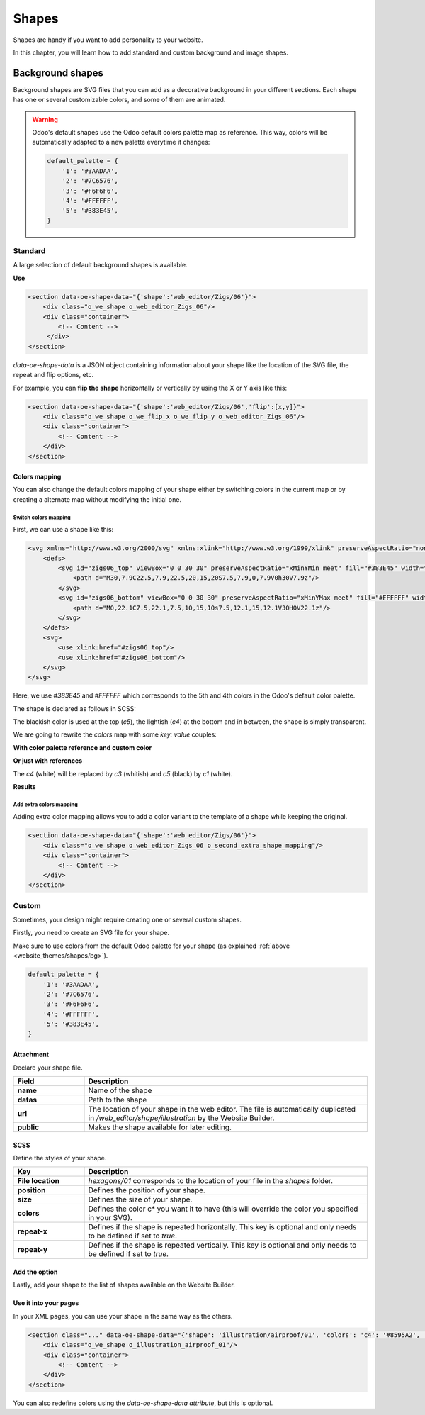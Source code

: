 ======
Shapes
======

Shapes are handy if you want to add personality to your website.

In this chapter, you will learn how to add standard and custom background and image shapes.

.. _website_themes/shapes/bg:

Background shapes
=================

Background shapes are SVG files that you can add as a decorative background in your different
sections. Each shape has one or several customizable colors, and some of them are animated.

.. warning::
    Odoo's default shapes use the Odoo default colors palette map as reference. This way, colors
    will be automatically adapted to a new palette everytime it changes:

    .. code-block:: scss

        default_palette = {
            '1': '#3AADAA',
            '2': '#7C6576',
            '3': '#F6F6F6',
            '4': '#FFFFFF',
            '5': '#383E45',
        }

.. _website_themes/shapes/bg/standard:

Standard
--------

A large selection of default background shapes is available.

**Use**

.. code-block:: xml

   <section data-oe-shape-data="{'shape':'web_editor/Zigs/06'}">
       <div class="o_we_shape o_web_editor_Zigs_06"/>
       <div class="container">
           <!-- Content -->
        </div>
   </section>

`data-oe-shape-data` is a JSON object containing information about your shape like the location
of the SVG file, the repeat and flip options, etc.

For example, you can **flip the shape** horizontally or vertically by using the X or Y axis like
this:

.. code-block:: xml

   <section data-oe-shape-data="{'shape':'web_editor/Zigs/06','flip':[x,y]}">
       <div class="o_we_shape o_we_flip_x o_we_flip_y o_web_editor_Zigs_06"/>
       <div class="container">
           <!-- Content -->
       </div>
   </section>

.. _website_themes/shapes/bg/standard/colors:

Colors mapping
~~~~~~~~~~~~~~

You can also change the default colors mapping of your shape either by switching colors in the
current map or by creating a alternate map without modifying the initial one.

.. _website_themes/shapes/bg/standard/colors/switch:

Switch colors mapping
*********************

First, we can use a shape like this:

.. image:: shapes/shapes-initial.png
   :alt: Initial shape

.. code-block:: xml

    <svg xmlns="http://www.w3.org/2000/svg" xmlns:xlink="http://www.w3.org/1999/xlink" preserveAspectRatio="none" width="100%" height="100%">
        <defs>
            <svg id="zigs06_top" viewBox="0 0 30 30" preserveAspectRatio="xMinYMin meet" fill="#383E45" width="100%">
                <path d="M30,7.9C22.5,7.9,22.5,20,15,20S7.5,7.9,0,7.9V0h30V7.9z"/>
            </svg>
            <svg id="zigs06_bottom" viewBox="0 0 30 30" preserveAspectRatio="xMinYMax meet" fill="#FFFFFF" width="100%">
                <path d="M0,22.1C7.5,22.1,7.5,10,15,10s7.5,12.1,15,12.1V30H0V22.1z"/>
            </svg>
        </defs>
        <svg>
            <use xlink:href="#zigs06_top"/>
            <use xlink:href="#zigs06_bottom"/>
        </svg>
    </svg>

Here, we use `#383E45`  and `#FFFFFF` which corresponds to the 5th and 4th colors in the Odoo's
default color palette.

The shape is declared as follows in SCSS:

.. code-block:: sass
   :caption: ``/website_airproof/static/src/scss/primary_variables.scss``

   'Zigs/06': ('position': bottom, 'size': 30px 100%, 'colors': (4, 5), 'repeat-x': true),

.. image:: shapes/shapes-bg.jpg
   :alt: Shape colors

The blackish color is used at the top (`c5`), the lightish (`c4`) at the bottom and in between,
the shape is simply transparent.

We are going to rewrite the `colors` map with some `key: value` couples:

**With color palette reference and custom color**

.. code-block:: scss
   :caption: ``/website_airproof/static/src/scss/primary_variables.scss``

    $o-bg-shapes: change-shape-colors-mapping('web_editor', 'Zigs/06', (4: 3, 5: rgb(187, 27, 152)))

**Or just with references**

.. code-block:: scss
   :caption: ``/website_airproof/static/src/scss/primary_variables.scss``

    $o-bg-shapes: change-shape-colors-mapping('web_editor', 'Zigs/06', (4: 3, 5: 1));

The `c4` (white) will be replaced by `c3` (whitish) and `c5` (black) by `c1` (white).

**Results**

.. image:: shapes/shapes-final.png
   :alt: Shape final

.. image:: shapes/shapes-final-options.png
   :alt: Shape final options

.. _website_themes/shapes/bg/standard/colors/extra:

Add extra colors mapping
************************

Adding extra color mapping allows you to add a color variant to the template of a shape while
keeping the original.

.. code-block:: scss
   :caption: ``/website_airproof/static/src/scss/boostrap_overridden.scss``

   $o-bg-shapes: add-extra-shape-colors-mapping('web_editor', 'Zigs/06', 'second', (4: 3, 5: 1));

.. code-block:: xml

   <section data-oe-shape-data="{'shape':'web_editor/Zigs/06'}">
       <div class="o_we_shape o_web_editor_Zigs_06 o_second_extra_shape_mapping"/>
       <div class="container">
           <!-- Content -->
       </div>
   </section>

.. _website_themes/shapes/bg/custom:

Custom
------

Sometimes, your design might require creating one or several custom shapes.

Firstly, you need to create an SVG file for your shape.

.. code-block:: xml
   :caption: ``/website_airproof/static/shapes/hexagons/01.svg``

   <svg version="1.1" xmlns="http://www.w3.org/2000/svg" width="86" height="100">
       <polygon points="0 25, 43 0, 86 25, 86 75, 43 100, 0 75" style="fill: #3AADAA;"/>
   </svg>

Make sure to use colors from the default Odoo palette for your shape (as explained :ref:`above <website_themes/shapes/bg>`).

.. code-block:: scss

   default_palette = {
       '1': '#3AADAA',
       '2': '#7C6576',
       '3': '#F6F6F6',
       '4': '#FFFFFF',
       '5': '#383E45',
   }
.. _website_themes/shapes/bg/custom/attachment:

Attachment
~~~~~~~~~~

Declare your shape file.

.. code-block:: xml
   :caption: ``/website_airproof/data/shapes.xml``

   <record id="shape_hexagon_01" model="ir.attachment">
       <field name="name">01.svg</field>
       <field name="datas" type="base64" file="website_airproof/static/shapes/hexagons/01.svg"/>
       <field name="url">/web_editor/shape/illustration/hexagons/01.svg</field>
       <field name="public" eval="True"/>
   </record>

.. list-table::
   :header-rows: 1
   :stub-columns: 1
   :widths: 20 80

   * - Field
     - Description
   * - name
     - Name of the shape
   * - datas
     - Path to the shape
   * - url
     - The location of your shape in the web editor. The file is automatically duplicated in
       `/web_editor/shape/illustration` by the Website Builder.
   * - public
     - Makes the shape available for later editing.

.. _website_themes/shapes/bg/custom/scss:

SCSS
~~~~

Define the styles of your shape.

.. code-block:: scss
   :caption: ``/website_airproof/static/src/scss/primary_variables.scss``

   $o-bg-shapes: map-merge($o-bg-shapes,
       (
           'illustration': map-merge(
               map-get($o-bg-shapes, 'illustration') or (),
               (
                   'hexagons/01': ('position': center center, 'size': auto 100%, 'colors': (1), 'repeat-x': true, 'repeat-y': true),
               ),
           ),
       )
   );

.. list-table::
   :header-rows: 1
   :stub-columns: 1
   :widths: 20 80

   * - Key
     - Description
   * - File location
     - `hexagons/01` corresponds to the location of your file in the `shapes` folder.
   * - position
     - Defines the position of your shape.
   * - size
     - Defines the size of your shape.
   * - colors
     - Defines the color c* you want it to have (this will override the color you specified in your
       SVG).
   * - repeat-x
     - Defines if the shape is repeated horizontally. This key is optional and only needs to be
       defined if set to `true`.
   * - repeat-y
     - Defines if the shape is repeated vertically. This key is optional and only needs to be
       defined if set to `true`.

.. _website_themes/shapes/bg/custom/option:

Add the option
~~~~~~~~~~~~~~

Lastly, add your shape to the list of shapes available on the Website Builder.

.. code-block:: xml
   :caption: ``/website_airproof/views/snippets/options.xml``

   <template id="snippet_options_background_options" inherit_id="website.snippet_options_background_options" name="Airproof - Shapes">
      <xpath expr="//*[hasclass('o_we_bg_shape_menu')]/header[hasclass('o_pager_nav')]//*[hasclass('o_pager_nav_btn')][last()]" position="after">
         <button type="button" class="o_pager_nav_btn p-0 text-uppercase" data-scroll-to="x_scroll_bgshapes_airproof">
            <span class="w-100">Airproof</span>
         </button>
      </xpath>
      <xpath expr="//*[hasclass('o_we_bg_shape_menu')]/div[hasclass('o_pager_container')]" position="inside">
         <div class="x_scroll_bgshapes_airproof">
            <we-title>Airproof</we-title>
            <we-select-page string="Airproof">
               <we-button data-shape="illustration/airproof/01" data-select-label="Airproof 01"/>
            </we-select-page>
         </div>
      </xpath>
   </template>

.. _website_themes/shapes/bg/custom/use:

Use it into your pages
~~~~~~~~~~~~~~~~~~~~~~

In your XML pages, you can use your shape in the same way as the others.

.. code-block:: xml

    <section class="..." data-oe-shape-data="{'shape': 'illustration/airproof/01', 'colors': 'c4': '#8595A2', 'c5': 'rgba(0, 255, 0)'}">
        <div class="o_we_shape o_illustration_airproof_01"/>
        <div class="container">
            <!-- Content -->
        </div>
    </section>

You can also redefine colors using the `data-oe-shape-data attribute`, but this is optional.

